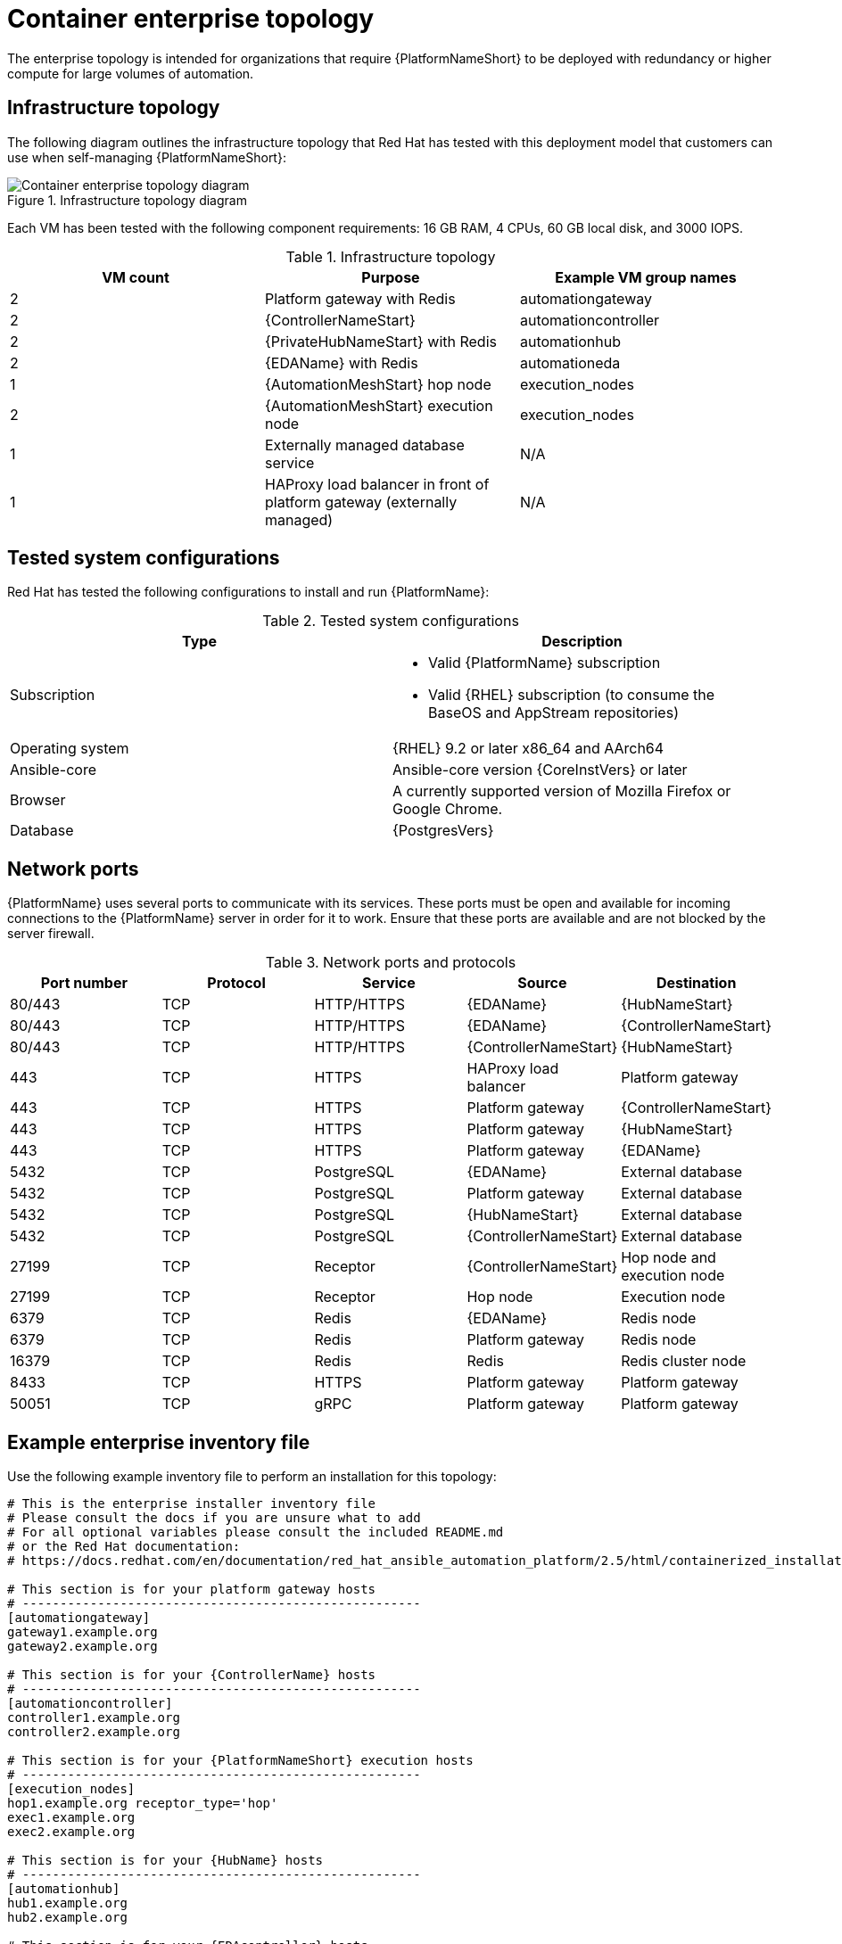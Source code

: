 [id="cont-b-env-a"]
= Container enterprise topology

The enterprise topology is intended for organizations that require {PlatformNameShort} to be deployed with redundancy or higher compute for large volumes of automation.

== Infrastructure topology
The following diagram outlines the infrastructure topology that Red Hat has tested with this deployment model that customers can use when self-managing {PlatformNameShort}:

.Infrastructure topology diagram
image::cont-b-env-a.png[Container enterprise topology diagram]

Each VM has been tested with the following component requirements: 16 GB RAM, 4 CPUs, 60 GB local disk, and 3000 IOPS. 

.Infrastructure topology
[options="header"]
|====
| VM count | Purpose | Example VM group names
| 2 | Platform gateway with Redis | automationgateway 
| 2 | {ControllerNameStart} | automationcontroller
| 2 | {PrivateHubNameStart} with Redis | automationhub
| 2 | {EDAName} with Redis | automationeda
| 1 | {AutomationMeshStart} hop node | execution_nodes
| 2 | {AutomationMeshStart} execution node | execution_nodes
| 1 | Externally managed database service | N/A
| 1 | HAProxy load balancer in front of platform gateway (externally managed) | N/A
|====

== Tested system configurations

Red Hat has tested the following configurations to install and run {PlatformName}:

.Tested system configurations
[options="header"]
|====
| Type | Description 
| Subscription 
a| 
* Valid {PlatformName} subscription
* Valid {RHEL} subscription (to consume the BaseOS and AppStream repositories)
| Operating system | {RHEL} 9.2 or later x86_64 and AArch64
| Ansible-core | Ansible-core version {CoreInstVers} or later
| Browser | A currently supported version of Mozilla Firefox or Google Chrome.
| Database | {PostgresVers}
|====

== Network ports

{PlatformName} uses several ports to communicate with its services. These ports must be open and available for incoming connections to the {PlatformName} server in order for it to work. Ensure that these ports are available and are not blocked by the server firewall.

.Network ports and protocols
[options="header"]
|====
| Port number | Protocol | Service | Source | Destination
| 80/443 | TCP | HTTP/HTTPS | {EDAName} | {HubNameStart}
| 80/443 | TCP | HTTP/HTTPS | {EDAName} | {ControllerNameStart}
| 80/443 | TCP | HTTP/HTTPS | {ControllerNameStart} | {HubNameStart}
| 443 | TCP | HTTPS | HAProxy load balancer | Platform gateway
| 443 | TCP | HTTPS | Platform gateway | {ControllerNameStart}
| 443 | TCP | HTTPS | Platform gateway | {HubNameStart}
| 443 | TCP | HTTPS | Platform gateway | {EDAName}
| 5432 | TCP | PostgreSQL | {EDAName} | External database
| 5432 | TCP | PostgreSQL | Platform gateway | External database 
| 5432 | TCP | PostgreSQL | {HubNameStart} | External database
| 5432 | TCP | PostgreSQL | {ControllerNameStart} | External database
| 27199 | TCP | Receptor | {ControllerNameStart} | Hop node and execution node
| 27199 | TCP | Receptor | Hop node | Execution node
| 6379 | TCP | Redis | {EDAName} | Redis node
| 6379 | TCP | Redis | Platform gateway | Redis node
| 16379 | TCP | Redis | Redis | Redis cluster node
| 8433 | TCP | HTTPS | Platform gateway | Platform gateway
| 50051 | TCP | gRPC | Platform gateway | Platform gateway
|====

== Example enterprise inventory file
Use the following example inventory file to perform an installation for this topology: 

[source,yaml,subs="+attributes"]
----
# This is the enterprise installer inventory file
# Please consult the docs if you are unsure what to add
# For all optional variables please consult the included README.md
# or the Red Hat documentation:
# https://docs.redhat.com/en/documentation/red_hat_ansible_automation_platform/2.5/html/containerized_installation

# This section is for your platform gateway hosts
# -----------------------------------------------------
[automationgateway]
gateway1.example.org
gateway2.example.org

# This section is for your {ControllerName} hosts
# -----------------------------------------------------
[automationcontroller]
controller1.example.org
controller2.example.org

# This section is for your {PlatformNameShort} execution hosts
# -----------------------------------------------------
[execution_nodes]
hop1.example.org receptor_type='hop'
exec1.example.org
exec2.example.org

# This section is for your {HubName} hosts
# -----------------------------------------------------
[automationhub]
hub1.example.org
hub2.example.org

# This section is for your {EDAcontroller} hosts
# -----------------------------------------------------
[automationeda]
eda1.example.org
eda2.example.org

[redis]
gateway1.example.org
gateway2.example.org
hub1.example.org
hub2.example.org
eda1.example.org
eda2.example.org

[all:vars]

# Common variables
# https://docs.redhat.com/en/documentation/red_hat_ansible_automation_platform/2.5/html/containerized_installation/appendix-inventory-files-vars#ref-general-inventory-variables
# -----------------------------------------------------
registry_username=<your RHN username>
registry_password=<your RHN password>

# Platform gateway
# https://docs.redhat.com/en/documentation/red_hat_ansible_automation_platform/2.5/html/containerized_installation/appendix-inventory-files-vars#ref-gateway-variables
# -----------------------------------------------------
gateway_admin_password=<set your own>
gateway_pg_host=externaldb.example.org
gateway_pg_database=<set your own>
gateway_pg_username=<set your own>
gateway_pg_password=<set your own>

# {ControllerNameStart}
# https://docs.redhat.com/en/documentation/red_hat_ansible_automation_platform/2.5/html/containerized_installation/appendix-inventory-files-vars#ref-controller-variables
# -----------------------------------------------------
controller_admin_password=<set your own>
controller_pg_host=externaldb.example.org
controller_pg_database=<set your own>
controller_pg_username=<set your own>
controller_pg_password=<set your own>

# {HubNameStart}
# https://docs.redhat.com/en/documentation/red_hat_ansible_automation_platform/2.5/html/containerized_installation/appendix-inventory-files-vars#ref-hub-variables
# -----------------------------------------------------
hub_admin_password=<set your own>
hub_pg_host=externaldb.example.org
hub_pg_database=<set your own>
hub_pg_username=<set your own>
hub_pg_password=<set your own>

# {EDAcontroller}
# https://docs.redhat.com/en/documentation/red_hat_ansible_automation_platform/2.5/html/containerized_installation/appendix-inventory-files-vars#event-driven-ansible-controller
# -----------------------------------------------------
eda_admin_password=<set your own>
eda_pg_host=externaldb.example.org
eda_pg_database=<set your own>
eda_pg_username=<set your own>
eda_pg_password=<set your own>
----


== Storage requirements
* Execution environments are pulled into {ControllerName} hybrid nodes and execution nodes that run jobs. The size of these containers influences the storage requirements for `$PATH_WHERE_PODMAN_PUTS_CONTAINER_IMAGES`.

* The primary determining factors for the size of the database and its storage volume, which defaults to `$POSTGRES_DEFAULT_DATA_DIR`, are:
** The quantity of job events (lines of output from {ControllerName} jobs) 
** The quantity of days of job data that are retained

* On execution nodes and {ControllerName} control and hybrid nodes, job output is buffered to the disk in `$NAME_OF_RECEPTOR_DIR_VAR`, which defaults to `/tmp`.

* The size and quantity of collections synced to {HubName} influence the storage requirements of `$PATH_WHERE_PULP_STORES_COLLECTIONS`.
